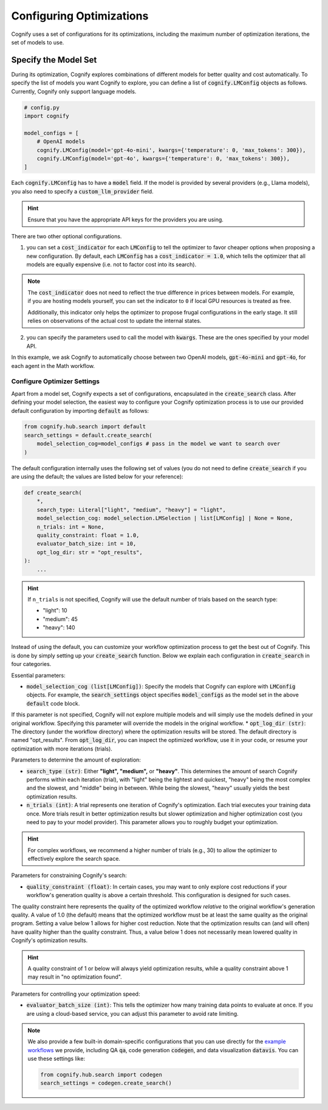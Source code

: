 .. _config_search:

*************************
Configuring Optimizations
*************************

Cognify uses a set of configurations for its optimizations, including the maximum number of optimization iterations, the set of models to use.

=====================
Specify the Model Set
=====================

During its optimization, Cognify explores combinations of different models for better quality and cost automatically. To specify the list of models you want Cognify to explore, you can define a list of :code:`cognify.LMConfig` objects as follows. Currently, Cognify only support language models.

.. code-block:: python

    # config.py
    import cognify

    model_configs = [
        # OpenAI models
        cognify.LMConfig(model='gpt-4o-mini', kwargs={'temperature': 0, 'max_tokens': 300}),
        cognify.LMConfig(model='gpt-4o', kwargs={'temperature': 0, 'max_tokens': 300}),
    ]

Each :code:`cognify.LMConfig` has to have a :code:`model` field. If the model is provided by several providers (e.g., Llama models), you also need to specify a :code:`custom_llm_provider` field.

.. hint::

    Ensure that you have the appropriate API keys for the providers you are using. 

There are two other optional configurations.

1. you can set a :code:`cost_indicator` for each :code:`LMConfig` to tell the optimizer to favor cheaper options when proposing a new configuration. By default, each :code:`LMConfig` has a :code:`cost_indicator = 1.0`, which tells the optimizer that all models are equally expensive (i.e. not to factor cost into its search).

.. note::

    The :code:`cost_indicator` does not need to reflect the true difference in prices between models. For example, if you are hosting models yourself, you can set the indicator to ``0`` if local GPU resources is treated as free.

    Additionally, this indicator only helps the optimizer to propose frugal configurations in the early stage. It still relies on observations of the actual cost to update the internal states.

2. you can specify the parameters used to call the model with :code:`kwargs`. These are the ones specified by your model API.

In this example, we ask Cognify to automatically choose between two OpenAI models, :code:`gpt-4o-mini` and :code:`gpt-4o`, for each agent in the Math workflow.

Configure Optimizer Settings
----------------------------

Apart from a model set, Cognify expects a set of configurations, encapsulated in the :code:`create_search` class.
After defining your model selection, the easiest way to configure your Cognify optimization process is to use our provided default configuration by importing :code:`default` as follows: 

.. code-block:: python

    from cognify.hub.search import default
    search_settings = default.create_search(
        model_selection_cog=model_configs # pass in the model we want to search over
    )

The default configuration internally uses the following set of values (you do not need to define :code:`create_search` if you are using the default; the values are listed below for your reference):

.. code-block:: python

    def create_search(
        *,
        search_type: Literal["light", "medium", "heavy"] = "light",
        model_selection_cog: model_selection.LMSelection | list[LMConfig] | None = None,
        n_trials: int = None,
        quality_constraint: float = 1.0,
        evaluator_batch_size: int = 10,
        opt_log_dir: str = "opt_results",
    ):
        ...

.. hint::

    If ``n_trials`` is not specified, Cognify will use the default number of trials based on the search type:

    - "light": 10
    - "medium": 45
    - "heavy": 140

Instead of using the default, you can customize your workflow optimization process to get the best out of Cognify.
This is done by simply setting up your :code:`create_search` function. Below we explain each configuration in :code:`create_search` in four categories.

Essential parameters:

* :code:`model_selection_cog (list[LMConfig])`: Specify the models that Cognify can explore with :code:`LMConfig` objects. For example, the :code:`search_settings` object specifies :code:`model_configs` as the model set in the above :code:`default` code block.
If this parameter is not specified, Cognify will not explore multiple models and will simply use the models defined in your original workflow. Specifying this parameter will override the models in the original workflow.
* :code:`opt_log_dir (str)`: The directory (under the workflow directory) where the optimization results will be stored. The default directory is named "opt_results". From :code:`opt_log_dir`, you can inspect the optimized workflow, use it in your code, or resume your optimization with more iterations (trials).

Parameters to determine the amount of exploration:

* :code:`search_type (str)`: Either **"light", "medium",** or **"heavy"**. This determines the amount of search Cognify performs within each iteration (trial), with "light" being the lightest and quickest, "heavy" being the most complex and the slowest, and "middle" being in between. While being the slowest, "heavy" usually yields the best optimization results.
* :code:`n_trials (int)`: A trial represents one iteration of Cognify's optimization. Each trial executes your training data once. More trials result in better optimization results but slower optimization and higher optimization cost (you need to pay to your model provider). This parameter allows you to roughly budget your optimization. 

.. hint::

    For complex workflows, we recommend a higher number of trials (e.g., 30) to allow the optimizer to effectively explore the search space.

Parameters for constraining Cognify's search:

* :code:`quality_constraint (float)`: In certain cases, you may want to only explore cost reductions if your workflow's generation quality is above a certain threshold. This configuration is designed for such cases. 
The quality constraint here represents the quality of the optimized workflow *relative* to the original workflow's generation quality. A value of 1.0 (the default) means that the optimized workflow must be at least the same quality as the original program. 
Setting a value below 1 allows for higher cost reduction. 
Note that the optimization results can (and will often) have quality higher than the quality constraint. Thus, a value below 1 does not necessarily mean lowered quality in Cognify's optimization results.

.. hint::

    A quality constraint of 1 or below will always yield optimization results, while a quality constraint above 1 may result in "no optimization found".

Parameters for controlling your optimization speed:

* :code:`evaluator_batch_size (int)`: This tells the optimizer how many training data points to evaluate at once. If you are using a cloud-based service, you can adjust this parameter to avoid rate limiting.

.. note::

     We also provide a few built-in domain-specific configurations that you can use directly for the `example workflows <https://github.com/WukLab/Cognify/tree/main/examples>`_ we provide, including QA :code:`qa`, code generation :code:`codegen`, and data visualization :code:`datavis`. You can use these settings like:

     .. code-block:: python

         from cognify.hub.search import codegen
         search_settings = codegen.create_search()
